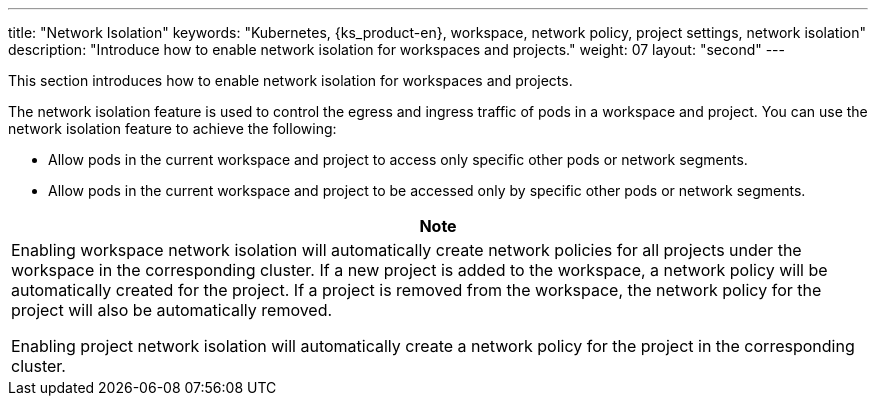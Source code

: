 ---
title: "Network Isolation"
keywords: "Kubernetes, {ks_product-en}, workspace, network policy, project settings, network isolation"
description: "Introduce how to enable network isolation for workspaces and projects."
weight: 07
layout: "second"
---


This section introduces how to enable network isolation for workspaces and projects.

The network isolation feature is used to control the egress and ingress traffic of pods in a workspace and project. You can use the network isolation feature to achieve the following:

* Allow pods in the current workspace and project to access only specific other pods or network segments.

* Allow pods in the current workspace and project to be accessed only by specific other pods or network segments.

//note
[.admon.note,cols="a"]
|===
|Note

|
Enabling workspace network isolation will automatically create network policies for all projects under the workspace in the corresponding cluster. If a new project is added to the workspace, a network policy will be automatically created for the project. If a project is removed from the workspace, the network policy for the project will also be automatically removed.

Enabling project network isolation will automatically create a network policy for the project in the corresponding cluster.
|===